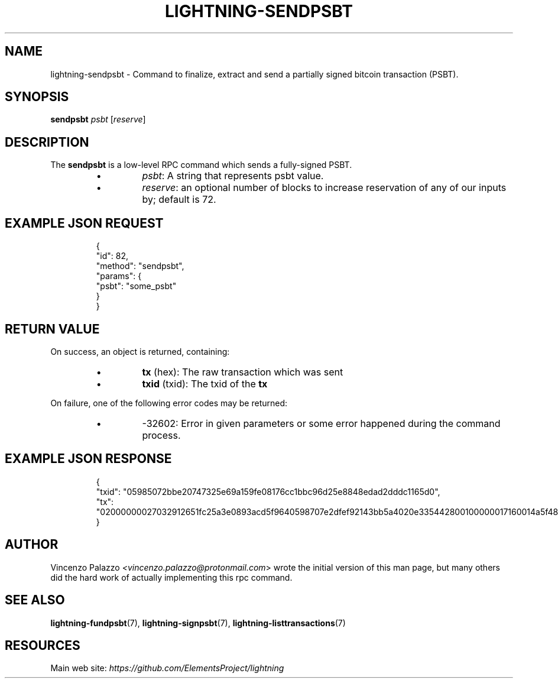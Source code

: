 .TH "LIGHTNING-SENDPSBT" "7" "" "" "lightning-sendpsbt"
.SH NAME
lightning-sendpsbt - Command to finalize, extract and send a partially signed bitcoin transaction (PSBT)\.
.SH SYNOPSIS

\fBsendpsbt\fR \fIpsbt\fR [\fIreserve\fR]

.SH DESCRIPTION

The \fBsendpsbt\fR is a low-level RPC command which sends a fully-signed PSBT\.

.RS
.IP \[bu]
\fIpsbt\fR: A string that represents psbt value\.
.IP \[bu]
\fIreserve\fR: an optional number of blocks to increase reservation of any of our inputs by; default is 72\.

.RE
.SH EXAMPLE JSON REQUEST
.nf
.RS
{
  "id": 82,
  "method": "sendpsbt",
  "params": {
    "psbt": "some_psbt"
  }
}
.RE

.fi
.SH RETURN VALUE

On success, an object is returned, containing:

.RS
.IP \[bu]
\fBtx\fR (hex): The raw transaction which was sent
.IP \[bu]
\fBtxid\fR (txid): The txid of the \fBtx\fR

.RE

On failure, one of the following error codes may be returned:

.RS
.IP \[bu]
-32602: Error in given parameters or some error happened during the command process\.

.RE
.SH EXAMPLE JSON RESPONSE
.nf
.RS
{
    "txid": "05985072bbe20747325e69a159fe08176cc1bbc96d25e8848edad2dddc1165d0",
    "tx": "02000000027032912651fc25a3e0893acd5f9640598707e2dfef92143bb5a4020e335442800100000017160014a5f48b9aa3cb8ca6cc1040c11e386745bb4dc932ffffffffd229a4b4f78638ebcac10a68b0561585a5d6e4d3b769ad0a909e9b9afaeae24e00000000171600145c83da9b685f9142016c6f5eb5f98a45cfa6f686ffffffff01915a01000000000017a9143a4dfd59e781f9c3018e7d0a9b7a26d58f8d22bf8700000000",
}
.RE

.fi
.SH AUTHOR

Vincenzo Palazzo \fI<vincenzo.palazzo@protonmail.com\fR> wrote the initial version of this man page, but many others did the hard work of actually implementing this rpc command\.

.SH SEE ALSO

\fBlightning-fundpsbt\fR(7), \fBlightning-signpsbt\fR(7), \fBlightning-listtransactions\fR(7)

.SH RESOURCES

Main web site: \fIhttps://github.com/ElementsProject/lightning\fR

\" SHA256STAMP:2898a8e7624568fda9d0839758029f42ae9102da4fb85f8e3f9d92bfc82f77bb
